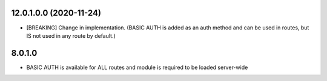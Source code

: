 12.0.1.0.0 (2020-11-24)
~~~~~~~~~~~~~~~~~~~~~~~

* [BREAKING] Change in implementation.
  (BASIC AUTH is added as an auth method and can be used in routes,
  but IS not used in any route by default.)

8.0.1.0
~~~~~~~~~~~~~~~~~~~~~~~

* BASIC AUTH is available for ALL routes and module is required to be loaded server-wide
